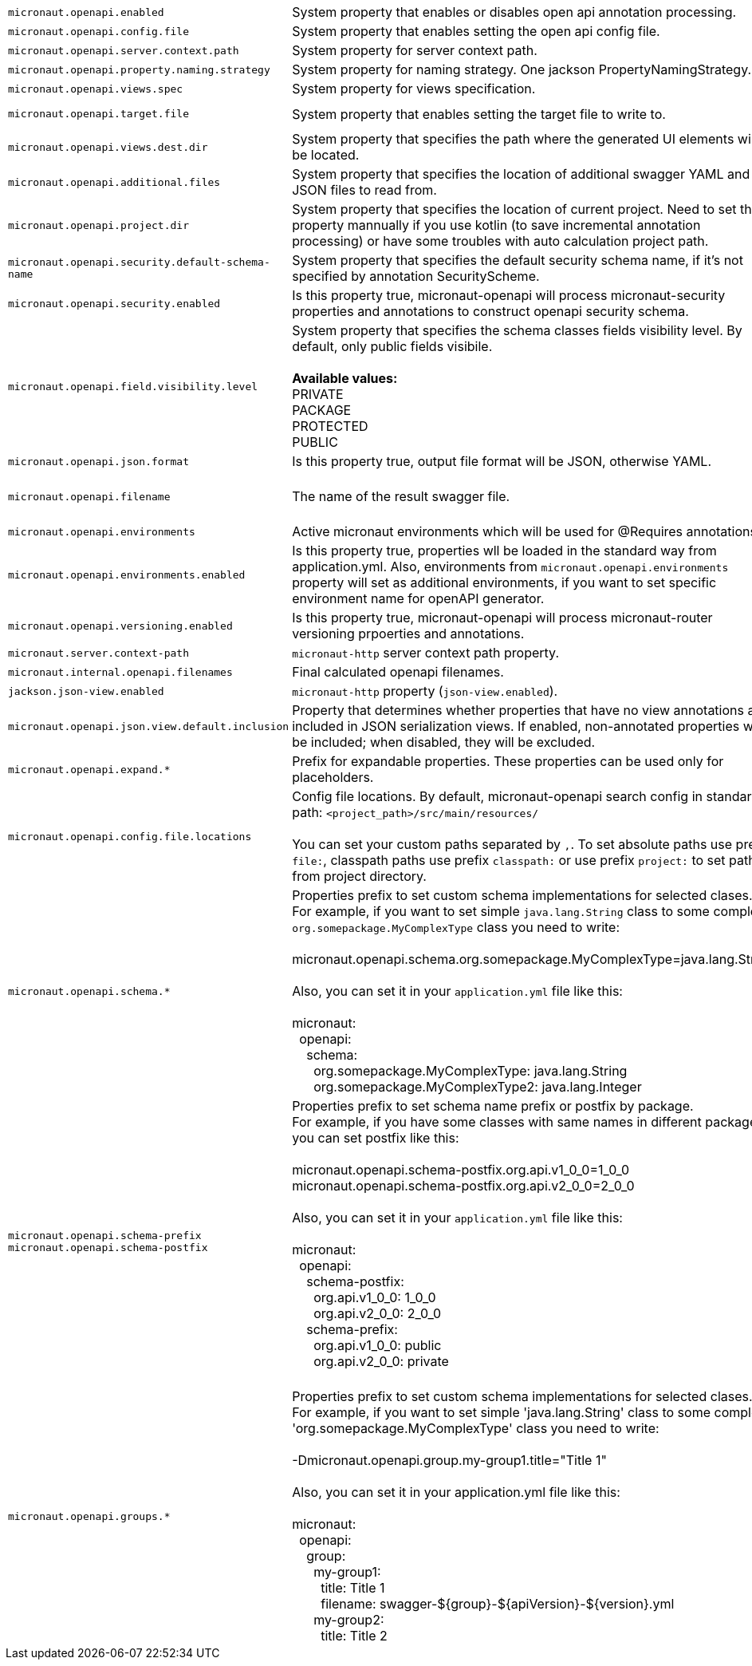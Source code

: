 |===
|`micronaut.openapi.enabled` | System property that enables or disables open api annotation processing. | Default: `true`
|`micronaut.openapi.config.file` | System property that enables setting the open api config file. |
|`micronaut.openapi.server.context.path` | System property for server context path. |
|`micronaut.openapi.property.naming.strategy` | System property for naming strategy. One jackson PropertyNamingStrategy. | Default: `LOWER_CAMEL_CASE`
|`micronaut.openapi.views.spec` | System property for views specification. |
|`micronaut.openapi.target.file` | System property that enables setting the target file to write to. | Default: `META-INF/swagger/${applicationName}-${version}.yml`
|`micronaut.openapi.views.dest.dir` | System property that specifies the path where the generated UI elements will be located. | Default: `META-INF/swagger/views/`
|`micronaut.openapi.additional.files` | System property that specifies the location of additional swagger YAML and JSON files to read from. |
|`micronaut.openapi.project.dir` | System property that specifies the location of current project. Need to set this property mannually if you use kotlin (to save incremental annotation processing) or have some troubles with auto calculation project path. | Default: calculated automatically
|`micronaut.openapi.security.default-schema-name` | System property that specifies the default security schema name, if it's not specified by annotation SecurityScheme. |
|`micronaut.openapi.security.enabled` | Is this property true, micronaut-openapi will process micronaut-security properties and annotations to construct openapi security schema. | Default: `true`
|`micronaut.openapi.field.visibility.level` | System property that specifies the schema classes fields visibility level. By default, only public fields visibile. +
{nbsp} +
**Available values:** +
PRIVATE +
PACKAGE +
PROTECTED +
PUBLIC | Default: `PUBLIC`
|`micronaut.openapi.json.format` | Is this property true, output file format will be JSON, otherwise YAML. | Default: `false`
|`micronaut.openapi.filename` | The name of the result swagger file. | Default: `${info.title}-${info.version}.yml`, if info block not set, filename will be `swagger.yml`.
|`micronaut.openapi.environments` | Active micronaut environments which will be used for @Requires annotations. |
|`micronaut.openapi.environments.enabled` | Is this property true, properties wll be loaded in the standard way from application.yml. Also, environments from `micronaut.openapi.environments` property will set as additional environments, if you want to set specific environment name for openAPI generator. | Default: `true`
|`micronaut.openapi.versioning.enabled` | Is this property true, micronaut-openapi will process micronaut-router versioning prpoerties and annotations. | Default: `true`
|`micronaut.server.context-path` | `micronaut-http` server context path property. |
|`micronaut.internal.openapi.filenames` | Final calculated openapi filenames. |
|`jackson.json-view.enabled` | `micronaut-http` property (`json-view.enabled`). | Default: `false`
|`micronaut.openapi.json.view.default.inclusion` | Property that determines whether properties that have no view annotations are included in JSON serialization views. If enabled, non-annotated properties will be included; when disabled, they will be excluded. | Default: `true`
|`micronaut.openapi.expand.*` | Prefix for expandable properties. These properties can be used only for placeholders. |
|`micronaut.openapi.config.file.locations` | Config file locations. By default, micronaut-openapi search config in standard path: `<project_path>/src/main/resources/` +
{nbsp} +
You can set your custom paths separated by `,`. To set absolute paths use prefix `file:`,
classpath paths use prefix `classpath:` or use prefix `project:` to set paths from project
directory. |
|`micronaut.openapi.schema.*` | Properties prefix to set custom schema implementations for selected clases. +
For example, if you want to set simple `java.lang.String` class to some complex `org.somepackage.MyComplexType` class you need to write: +
{nbsp} +
micronaut.openapi.schema.org.somepackage.MyComplexType=java.lang.String +
{nbsp} +
Also, you can set it in your `application.yml` file like this: +
{nbsp} +
micronaut: +
{nbsp}{nbsp}openapi: +
{nbsp}{nbsp}{nbsp}{nbsp}schema: +
{nbsp}{nbsp}{nbsp}{nbsp}{nbsp}{nbsp}org.somepackage.MyComplexType: java.lang.String +
{nbsp}{nbsp}{nbsp}{nbsp}{nbsp}{nbsp}org.somepackage.MyComplexType2: java.lang.Integer
|
|`micronaut.openapi.schema-prefix` +
`micronaut.openapi.schema-postfix` | Properties prefix to set schema name prefix or postfix by package. +
For example, if you have some classes with same names in different packages you can set postfix like this: +
{nbsp} +
micronaut.openapi.schema-postfix.org.api.v1_0_0=1_0_0 +
micronaut.openapi.schema-postfix.org.api.v2_0_0=2_0_0 +
{nbsp} +
Also, you can set it in your `application.yml` file like this: +
{nbsp} +
micronaut: +
{nbsp}{nbsp}openapi: +
{nbsp}{nbsp}{nbsp}{nbsp}schema-postfix: +
{nbsp}{nbsp}{nbsp}{nbsp}{nbsp}{nbsp}org.api.v1_0_0: 1_0_0 +
{nbsp}{nbsp}{nbsp}{nbsp}{nbsp}{nbsp}org.api.v2_0_0: 2_0_0 +
{nbsp}{nbsp}{nbsp}{nbsp}schema-prefix: +
{nbsp}{nbsp}{nbsp}{nbsp}{nbsp}{nbsp}org.api.v1_0_0: public +
{nbsp}{nbsp}{nbsp}{nbsp}{nbsp}{nbsp}org.api.v2_0_0: private +
{nbsp} +
|
|`micronaut.openapi.groups.*` | Properties prefix to set custom schema implementations for selected clases. +
For example, if you want to set simple 'java.lang.String' class to some complex 'org.somepackage.MyComplexType' class you need to write: +
{nbsp} +
-Dmicronaut.openapi.group.my-group1.title="Title 1" +
{nbsp} +
Also, you can set it in your application.yml file like this: +
{nbsp} +
micronaut: +
{nbsp}{nbsp}openapi: +
{nbsp}{nbsp}{nbsp}{nbsp}group: +
{nbsp}{nbsp}{nbsp}{nbsp}{nbsp}{nbsp}my-group1: +
{nbsp}{nbsp}{nbsp}{nbsp}{nbsp}{nbsp}{nbsp}{nbsp}title: Title 1 +
{nbsp}{nbsp}{nbsp}{nbsp}{nbsp}{nbsp}{nbsp}{nbsp}filename: swagger-${group}-${apiVersion}-${version}.yml +
{nbsp}{nbsp}{nbsp}{nbsp}{nbsp}{nbsp}my-group2: +
{nbsp}{nbsp}{nbsp}{nbsp}{nbsp}{nbsp}{nbsp}{nbsp}title: Title 2 +
|
|===
